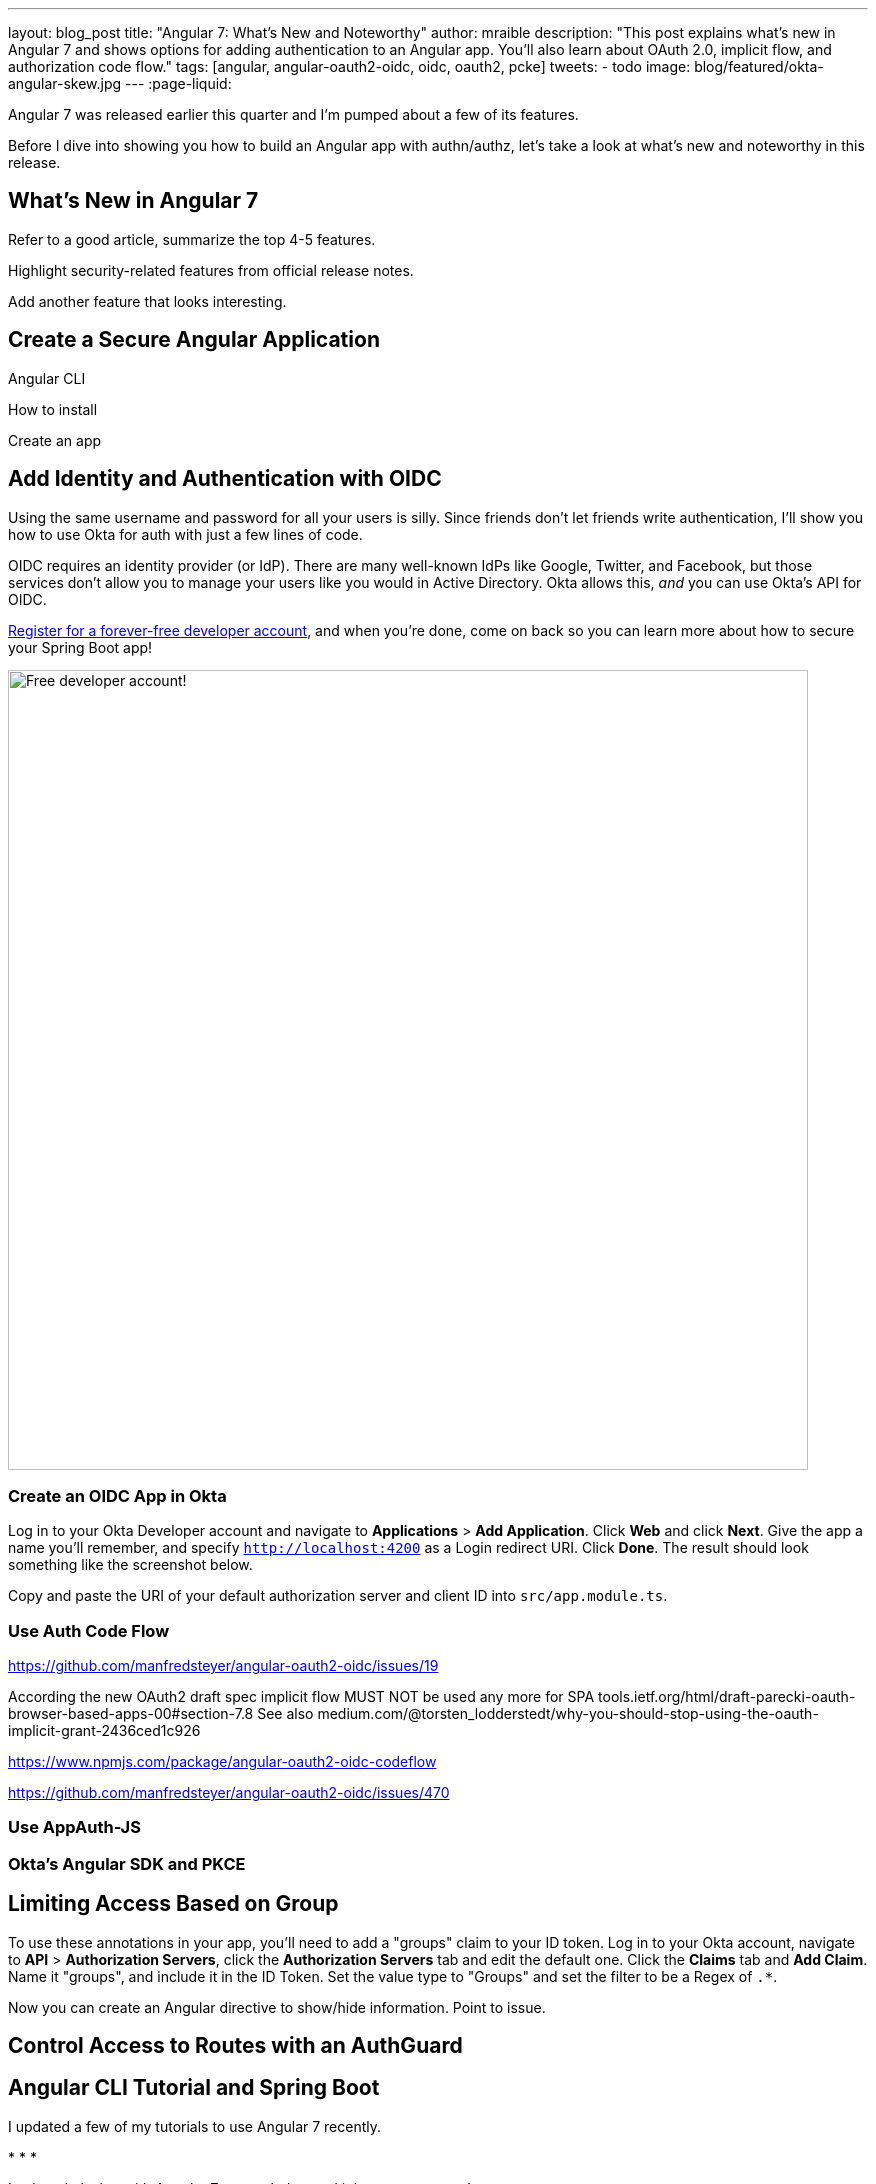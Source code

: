 ---
layout: blog_post
title: "Angular 7: What's New and Noteworthy"
author: mraible
description: "This post explains what's new in Angular 7 and shows options for adding authentication to an Angular app. You'll also learn about OAuth 2.0, implicit flow, and authorization code flow."
tags: [angular, angular-oauth2-oidc, oidc, oauth2, pcke]
tweets:
- todo
image: blog/featured/okta-angular-skew.jpg
---
:page-liquid:

Angular 7 was released earlier this quarter and I'm pumped about a few of its features.

[optimize for keywords]

Before I dive into showing you how to build an Angular app with authn/authz, let's take a look at what's new and noteworthy in this release.

== What's New in Angular 7

Refer to a good article, summarize the top 4-5 features.

Highlight security-related features from official release notes.

Add another feature that looks interesting.

== Create a Secure Angular Application

Angular CLI

How to install

Create an app

== Add Identity and Authentication with OIDC

Using the same username and password for all your users is silly. Since friends don't let friends write authentication, I'll show you how to use Okta for auth with just a few lines of code.

OIDC requires an identity provider (or IdP). There are many well-known IdPs like Google, Twitter, and Facebook, but those services don't allow you to manage your users like you would in Active Directory. Okta allows this, _and_ you can use Okta's API for OIDC.

https://developer.okta.com/signup/[Register for a forever-free developer account], and when you're done, come on back so you can learn more about how to secure your Spring Boot app!

image::{% asset_path 'blog/angular-7/okta-signup.png' %}[alt=Free developer account!,width=800,align=center]

=== Create an OIDC App in Okta

Log in to your Okta Developer account and navigate to **Applications** > **Add Application**. Click **Web** and click **Next**. Give the app a name you'll remember, and specify `http://localhost:4200` as a Login redirect URI. Click **Done**. The result should look something like the screenshot below.

//image::{% asset_path 'blog/angular-7/okta-oidc-app.png' %}[alt=Okta OIDC App,width=700,align=center]

Copy and paste the URI of your default authorization server and client ID into `src/app.module.ts`.

=== Use Auth Code Flow

https://github.com/manfredsteyer/angular-oauth2-oidc/issues/19

According the new OAuth2 draft spec implicit flow MUST NOT be used any more for SPA
tools.ietf.org/html/draft-parecki-oauth-browser-based-apps-00#section-7.8
See also medium.com/@torsten_lodderstedt/why-you-should-stop-using-the-oauth-implicit-grant-2436ced1c926

https://www.npmjs.com/package/angular-oauth2-oidc-codeflow

https://github.com/manfredsteyer/angular-oauth2-oidc/issues/470

=== Use AppAuth-JS

=== Okta's Angular SDK and PKCE


== Limiting Access Based on Group


To use these annotations in your app, you'll need to add a "groups" claim to your ID token.  Log in to your Okta account, navigate to **API** > **Authorization Servers**, click the **Authorization Servers** tab and edit the default one. Click the **Claims** tab and **Add Claim**. Name it "groups", and include it in the ID Token. Set the value type to "Groups" and set the filter to be a Regex of `.*`.

Now you can create an Angular directive to show/hide information. Point to issue.

== Control Access to Routes with an AuthGuard

== Angular CLI Tutorial and Spring Boot

I updated a few of my tutorials to use Angular 7 recently.

*
*
*

I enjoyed playing with Angular 7 so much, I turned it into a screencast!

++++
<div style="text-align: center">
<iframe width="560" height="315" style="max-width: 100%" src="https://www.youtube.com/embed/HoDzatvGDlI" frameborder="0" allow="accelerometer; autoplay; encrypted-media; gyroscope; picture-in-picture" allowfullscreen></iframe>
</div>
++++

== JHipster and Angular 7

Earlier I mentioned https://www.jhipster.tech[JHipster]. The JHipster team updated to Angular 7 in its https://www.jhipster.tech/2018/11/02/jhipster-release-5.6.0.html[5.6.0 release]. You can create a JHipster app with Angular using a single JDL file. JDL stands for [JHipster Domain Language](https://www.jhipster.tech/jdl/).

If you've never heard of JHipster before, you should download the https://www.infoq.com/minibooks/jhipster-mini-book-5[free JHipster Mini-Book] from InfoQ! It's a book I wrote to help you get started with hip technologies today: Angular, Bootstrap and Spring Boot. The 5.0 version was http://www.jhipster-book.com/#!/news/entry/jhipster-mini-book-v5-now-available[just released].

== Learn More About Angular and OAuth 2.0

If you enjoyed this post, follow us on social media { https://twitter.com/oktadev[Twitter], https://www.facebook.com/oktadevelopers[Facebook], https://www.linkedin.com/company/oktadev/[LinkedIn], https://www.youtube.com/channel/UC5AMiWqFVFxF1q9Ya1FuZ_Q[YouTube] } to know when we've posted ones like it.